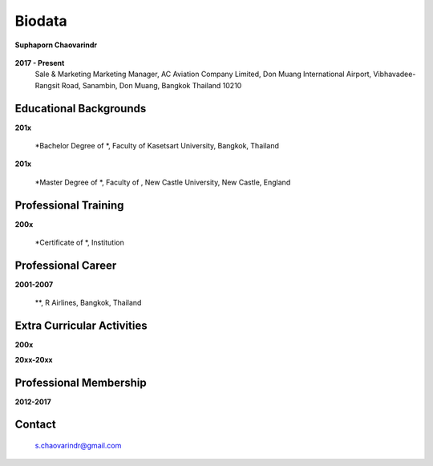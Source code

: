.. index:: Biodata
.. _`Biodata`:

Biodata
=======

.. figure:: images/Suphaporn.jpg
   :alt: Suphaporn Chaovarindr 
   :scale: 15%
   :align: center
   
   **Suphaporn Chaovarindr**
	
**2017 - Present**
	Sale & Marketing Marketing Manager, AC Aviation Company Limited, Don Muang International Airport, Vibhavadee-Rangsit Road, Sanambin, Don Muang, Bangkok Thailand 10210
	
Educational Backgrounds
-----------------------

**201x** 	

		*Bachelor Degree of *, Faculty of Kasetsart University, Bangkok, Thailand 
		
**201x** 	

		*Master Degree of *, Faculty of , New Castle University, New Castle, England

Professional Training
---------------------

**200x** 	

		*Certificate of *, Institution
		
Professional Career
-------------------

**2001-2007**	
		
		**, R Airlines, Bangkok, Thailand
		
		
Extra Curricular Activities
---------------------------

**200x**


**20xx-20xx** 

		

Professional Membership
-----------------------

**2012-2017**


		
Contact
--------

	`s.chaovarindr@gmail.com <s.chaovarindr@gmail.com>`_
		
